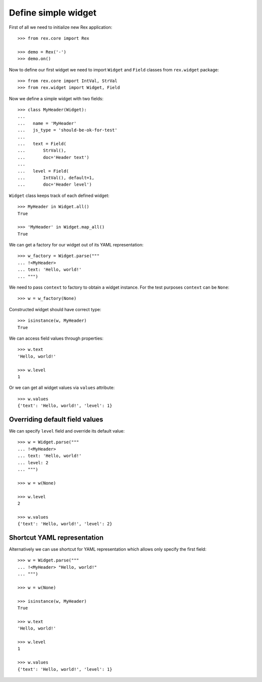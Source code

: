 Define simple widget
====================

First of all we need to initialize new Rex application::

    >>> from rex.core import Rex

    >>> demo = Rex('-')
    >>> demo.on()

Now to define our first widget we need to import ``Widget`` and ``Field``
classes from ``rex.widget`` package::

    >>> from rex.core import IntVal, StrVal
    >>> from rex.widget import Widget, Field

Now we define a simple widget with two fields::

    >>> class MyHeader(Widget):
    ...
    ...   name = 'MyHeader'
    ...   js_type = 'should-be-ok-for-test'
    ...
    ...   text = Field(
    ...       StrVal(),
    ...       doc='Header text')
    ...
    ...   level = Field(
    ...       IntVal(), default=1,
    ...       doc='Header level')

``Widget`` class keeps track of each defined widget::

    >>> MyHeader in Widget.all()
    True

    >>> 'MyHeader' in Widget.map_all()
    True

We can get a factory for our widget out of its YAML representation::

    >>> w_factory = Widget.parse("""
    ... !<MyHeader>
    ... text: 'Hello, world!'
    ... """)

We need to pass ``context`` to factory to obtain a widget instance. For the test
purposes ``context`` can be ``None``::

    >>> w = w_factory(None)

Constructed widget should have correct type::

    >>> isinstance(w, MyHeader)
    True

We can access field values through properties::

    >>> w.text
    'Hello, world!'

    >>> w.level
    1

Or we can get all widget values via ``values`` attribute::

    >>> w.values
    {'text': 'Hello, world!', 'level': 1}

Overriding default field values
-------------------------------

We can specify ``level`` field and override its default value::

    >>> w = Widget.parse("""
    ... !<MyHeader>
    ... text: 'Hello, world!'
    ... level: 2
    ... """)

    >>> w = w(None)

    >>> w.level
    2

    >>> w.values
    {'text': 'Hello, world!', 'level': 2}

Shortcut YAML representation
----------------------------

Alternatively we can use shortcut for YAML representation which allows only
specify the first field::

    >>> w = Widget.parse("""
    ... !<MyHeader> "Hello, world!"
    ... """)

    >>> w = w(None)

    >>> isinstance(w, MyHeader)
    True

    >>> w.text
    'Hello, world!'

    >>> w.level
    1

    >>> w.values
    {'text': 'Hello, world!', 'level': 1}
